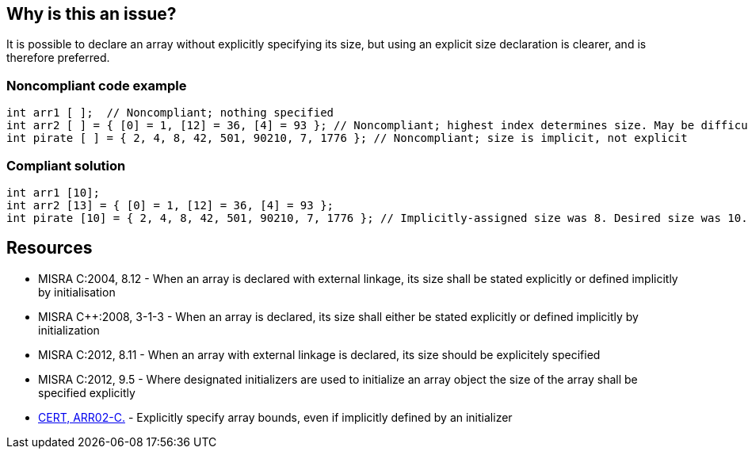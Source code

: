 == Why is this an issue?

It is possible to declare an array without explicitly specifying its size, but using an explicit size declaration is clearer, and is therefore preferred.


=== Noncompliant code example

[source,cpp]
----
int arr1 [ ];  // Noncompliant; nothing specified
int arr2 [ ] = { [0] = 1, [12] = 36, [4] = 93 }; // Noncompliant; highest index determines size. May be difficult to spot
int pirate [ ] = { 2, 4, 8, 42, 501, 90210, 7, 1776 }; // Noncompliant; size is implicit, not explicit
----


=== Compliant solution

[source,cpp]
----
int arr1 [10];
int arr2 [13] = { [0] = 1, [12] = 36, [4] = 93 };
int pirate [10] = { 2, 4, 8, 42, 501, 90210, 7, 1776 }; // Implicitly-assigned size was 8. Desired size was 10.
----


== Resources

* MISRA C:2004, 8.12 - When an array is declared with external linkage, its size shall be stated explicitly or defined implicitly by initialisation
* MISRA {cpp}:2008, 3-1-3 - When an array is declared, its size shall either be stated explicitly or defined implicitly by initialization
* MISRA C:2012, 8.11 - When an array with external linkage is declared, its size should be explicitely specified
* MISRA C:2012, 9.5 - Where designated initializers are used to initialize an array object the size of the array shall be specified explicitly
* https://wiki.sei.cmu.edu/confluence/x/6dUxBQ[CERT, ARR02-C.] - Explicitly specify array bounds, even if implicitly defined by an initializer


ifdef::env-github,rspecator-view[]

'''
== Implementation Specification
(visible only on this page)

=== Message

Explicitly declare the size of the "xxx" array.


'''
== Comments And Links
(visible only on this page)

=== is related to: S5298

=== is related to: S835

=== on 2 Jul 2014, 20:03:32 Ann Campbell wrote:
Note that the MISRA C:2012 standard is more strict on this rule than the other two. Rule written to the most stringent requirement.

=== on 30 Jul 2014, 20:08:29 Freddy Mallet wrote:
I guess the default severity of this rule should be "Minor" and not "Blocker" [~ann.campbell.2] ?

endif::env-github,rspecator-view[]
